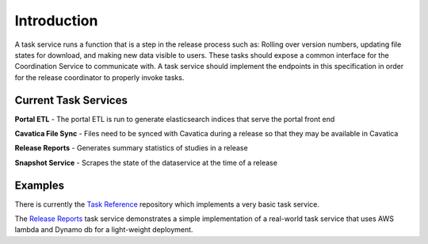 Introduction
============

A task service runs a function that is a step in the release process such as:
Rolling over version numbers, updating file states for download, and making
new data visible to users.
These tasks should expose a common interface for the Coordination Service to
communicate with.
A task service should implement the endpoints in this specification in order
for the release coordinator to properly invoke tasks.

Current Task Services
---------------------

**Portal ETL** - The portal ETL is run to generate elasticsearch indices that
serve the portal front end

**Cavatica File Sync** - Files need to be synced with Cavatica during a
release so that they may be available in Cavatica

**Release Reports** - Generates summary statistics of studies in a release

**Snapshot Service** - Scrapes the state of the dataservice at the time of a
release


Examples
--------

There is currently the `Task Reference <https://github.com/kids-first/kf-task-reference>`_
repository which implements a very basic task service.

The `Release Reports <https://github.com/kids-first/kf-task-release-reports>`_
task service demonstrates a simple implementation of a real-world task service
that uses AWS lambda and Dynamo db for a light-weight deployment.
